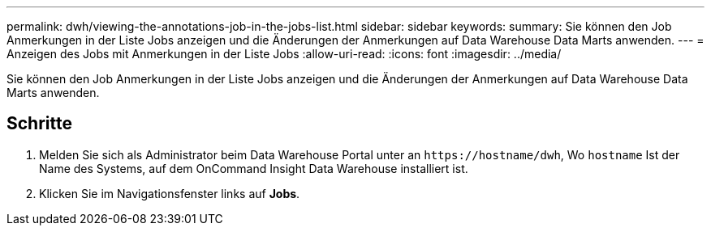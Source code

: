 ---
permalink: dwh/viewing-the-annotations-job-in-the-jobs-list.html 
sidebar: sidebar 
keywords:  
summary: Sie können den Job Anmerkungen in der Liste Jobs anzeigen und die Änderungen der Anmerkungen auf Data Warehouse Data Marts anwenden. 
---
= Anzeigen des Jobs mit Anmerkungen in der Liste Jobs
:allow-uri-read: 
:icons: font
:imagesdir: ../media/


[role="lead"]
Sie können den Job Anmerkungen in der Liste Jobs anzeigen und die Änderungen der Anmerkungen auf Data Warehouse Data Marts anwenden.



== Schritte

. Melden Sie sich als Administrator beim Data Warehouse Portal unter an `+https://hostname/dwh+`, Wo `hostname` Ist der Name des Systems, auf dem OnCommand Insight Data Warehouse installiert ist.
. Klicken Sie im Navigationsfenster links auf *Jobs*.

